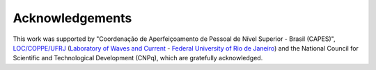 Acknowledgements
+++++++++++++++++

This work was supported by "Coordenação de Aperfeiçoamento de Pessoal de Nível Superior - Brasil (CAPES)", `LOC/COPPE/UFRJ <https://www.loc.ufrj.br/index.php/en/>`_ (`Laboratory of Waves and Current <https://www.loc.ufrj.br/index.php/en/>`_ - `Federal University of Rio de Janeiro <https://ufrj.br/en/>`_) and the National Council for Scientific and Technological Development (CNPq), which are gratefully acknowledged.